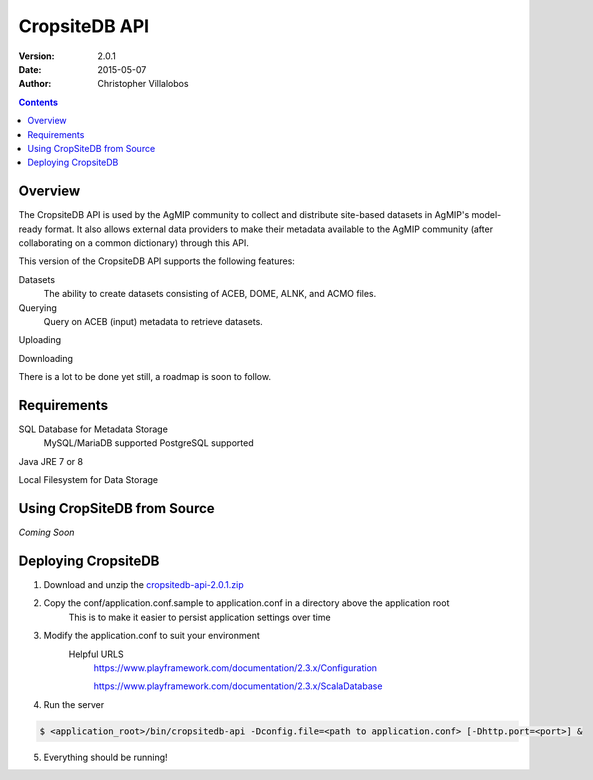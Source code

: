 ==============
CropsiteDB API
==============
:Version: 2.0.1
:Date: 2015-05-07
:Author: Christopher Villalobos

.. contents::


--------
Overview
--------

The CropsiteDB API is used by the AgMIP community to collect and distribute site-based datasets in
AgMIP's model-ready format. It also allows external data providers to make their metadata available
to the AgMIP community (after collaborating on a common dictionary) through this API.

This version of the CropsiteDB API supports the following features:

Datasets
    The ability to create datasets consisting of ACEB, DOME, ALNK, and ACMO files.

Querying
    Query on ACEB (input) metadata to retrieve datasets.

Uploading

Downloading

There is a lot to be done yet still, a roadmap is soon to follow.

------------
Requirements
------------

SQL Database for Metadata Storage
    MySQL/MariaDB supported
    PostgreSQL supported

Java JRE 7 or 8

Local Filesystem for Data Storage

----------------------------
Using CropSiteDB from Source
----------------------------

*Coming Soon*

--------------------
Deploying CropsiteDB
--------------------

1. Download and unzip the `cropsitedb-api-2.0.1.zip <http://tools.agmip.org/download/cropsitedb-api-2.0.1.zip>`_

2. Copy the conf/application.conf.sample to application.conf in a directory above the application root
    This is to make it easier to persist application settings over time

3. Modify the application.conf to suit your environment
    Helpful URLS
        https://www.playframework.com/documentation/2.3.x/Configuration

        https://www.playframework.com/documentation/2.3.x/ScalaDatabase

4.  Run the server

.. code-block:: bash

	$ <application_root>/bin/cropsitedb-api -Dconfig.file=<path to application.conf> [-Dhttp.port=<port>] &


5. Everything should be running! 
